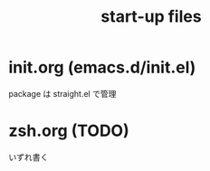 #+TITLE: start-up files 

* init.org (emacs.d/init.el)
  package は straight.el で管理

* zsh.org (TODO)
  いずれ書く
